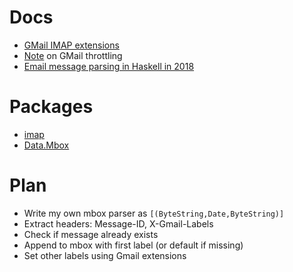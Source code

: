 * Docs
  - [[https://developers.google.com/gmail/imap/imap-extensions#access_to_gmail_labels_x-gm-labels][GMail IMAP extensions]]
  - [[https://imapsync.lamiral.info/FAQ.d/FAQ.Gmail.txt][Note]] on GMail throttling 
  - [[https://gist.github.com/chrisdone/47a9e22672b54dedc87dec8b415e8127][Email message parsing in Haskell in 2018]]

* Packages
  - [[https://hackage.haskell.org/package/imap][imap]]
  - [[https://hackage.haskell.org/package/mbox-0.3.4/docs/Data-MBox.html][Data.Mbox]]

* Plan
  - Write my own mbox parser as ~[(ByteString,Date,ByteString)]~
  - Extract headers: Message-ID, X-Gmail-Labels
  - Check if message already exists
  - Append to mbox with first label (or default if missing)
  - Set other labels using Gmail extensions
